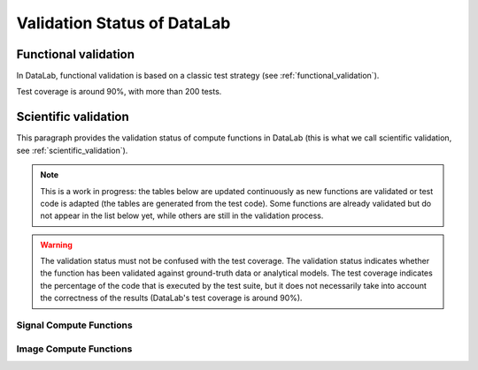 .. _validation_status:

Validation Status of DataLab
============================

.. meta::
    :description: Validation in DataLab, the open-source scientific data analysis and visualization platform
    :keywords: DataLab, scientific, data, analysis, validation, ground-truth, analytical

Functional validation
---------------------

In DataLab, functional validation is based on a classic test strategy (see
:ref:`functional_validation`).

Test coverage is around 90%, with more than 200 tests.

Scientific validation
---------------------

This paragraph provides the validation status of compute functions in DataLab (this is
what we call scientific validation, see :ref:`scientific_validation`).

.. note:: This is a work in progress: the tables below are updated continuously as new
    functions are validated or test code is adapted (the tables are generated from the
    test code). Some functions are already validated but do not appear in the list
    below yet, while others are still in the validation process.

.. warning:: The validation status must not be confused with the test coverage. The
    validation status indicates whether the function has been validated against
    ground-truth data or analytical models. The test coverage indicates the percentage
    of the code that is executed by the test suite, but it does not necessarily take
    into account the correctness of the results (DataLab's test coverage is around 90%).

.. csv-table:: Validation Statistics
   :file: ../../validation_statistics.csv
   :header: Category, Signal, Image, Total

Signal Compute Functions
^^^^^^^^^^^^^^^^^^^^^^^^

.. csv-table:: Validation status of signal compute functions
   :file: ../../validation_status_signal.csv
   :header: Function, Description, Test script
   :widths: 20, 40, 40

Image Compute Functions
^^^^^^^^^^^^^^^^^^^^^^^

.. csv-table:: Validation status of image compute functions
    :file: ../../validation_status_image.csv
    :header: Function, Description, Test script
    :widths: 20, 40, 40
